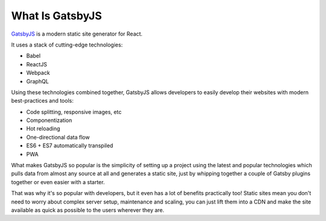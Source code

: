 What Is GatsbyJS
================

`GatsbyJS <https://www.gatsbyjs.org/>`_ is a modern static site generator for React.

It uses a stack of cutting-edge technologies:

- Babel
- ReactJS
- Webpack
- GraphQL

Using these technologies combined together, GatsbyJS allows developers to easily develop their websites 
with modern best-practices and tools:

- Code splitting, responsive images, etc
- Componentization
- Hot reloading
- One-directional data flow
- ES6 + ES7 automatically transpiled 
- PWA

What makes GatsbyJS so popular is the simplicity of setting up a project using the latest and popular technologies 
which pulls data from almost any source at all and generates a static site, just by whipping together a couple of
Gatsby plugins together or even easier with a starter.

That was why it's so popular with developers, but it even has a lot of benefits practically too! Static sites mean
you don't need to worry about complex server setup, maintenance and scaling, you can just lift them into a CDN and
make the site available as quick as possible to the users wherever they are. 